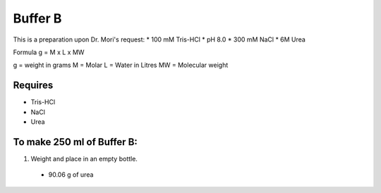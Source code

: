Buffer B
=========
This is a preparation upon Dr. Mori's request: 
* 100 mM Tris-HCl 
* pH 8.0
* 300 mM NaCl
* 6M Urea

Formula
g = M x L x MW

g = weight in grams
M = Molar 
L = Water in Litres
MW = Molecular weight

Requires
--------
* Tris-HCl
* NaCl
* Urea

To make 250 ml of Buffer B:
---------------------------
#. Weight and place in an empty bottle. 
  * 90.06 g of urea
